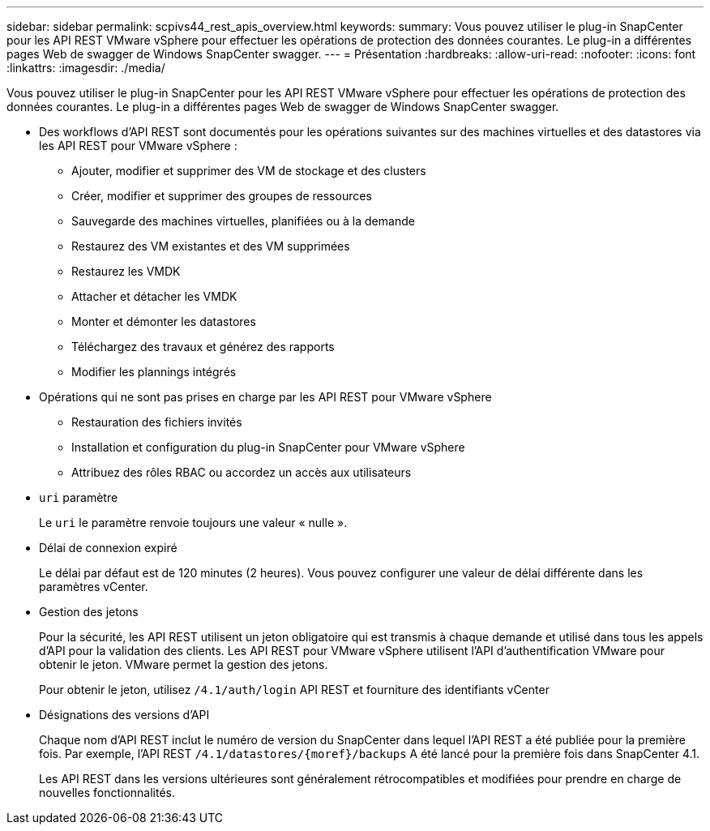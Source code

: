 ---
sidebar: sidebar 
permalink: scpivs44_rest_apis_overview.html 
keywords:  
summary: Vous pouvez utiliser le plug-in SnapCenter pour les API REST VMware vSphere pour effectuer les opérations de protection des données courantes. Le plug-in a différentes pages Web de swagger de Windows SnapCenter swagger. 
---
= Présentation
:hardbreaks:
:allow-uri-read: 
:nofooter: 
:icons: font
:linkattrs: 
:imagesdir: ./media/


[role="lead"]
Vous pouvez utiliser le plug-in SnapCenter pour les API REST VMware vSphere pour effectuer les opérations de protection des données courantes. Le plug-in a différentes pages Web de swagger de Windows SnapCenter swagger.

* Des workflows d'API REST sont documentés pour les opérations suivantes sur des machines virtuelles et des datastores via les API REST pour VMware vSphere :
+
** Ajouter, modifier et supprimer des VM de stockage et des clusters
** Créer, modifier et supprimer des groupes de ressources
** Sauvegarde des machines virtuelles, planifiées ou à la demande
** Restaurez des VM existantes et des VM supprimées
** Restaurez les VMDK
** Attacher et détacher les VMDK
** Monter et démonter les datastores
** Téléchargez des travaux et générez des rapports
** Modifier les plannings intégrés


* Opérations qui ne sont pas prises en charge par les API REST pour VMware vSphere
+
** Restauration des fichiers invités
** Installation et configuration du plug-in SnapCenter pour VMware vSphere
** Attribuez des rôles RBAC ou accordez un accès aux utilisateurs


* `uri` paramètre
+
Le `uri` le paramètre renvoie toujours une valeur « nulle ».

* Délai de connexion expiré
+
Le délai par défaut est de 120 minutes (2 heures). Vous pouvez configurer une valeur de délai différente dans les paramètres vCenter.

* Gestion des jetons
+
Pour la sécurité, les API REST utilisent un jeton obligatoire qui est transmis à chaque demande et utilisé dans tous les appels d'API pour la validation des clients. Les API REST pour VMware vSphere utilisent l'API d'authentification VMware pour obtenir le jeton. VMware permet la gestion des jetons.

+
Pour obtenir le jeton, utilisez `/4.1/auth/login` API REST et fourniture des identifiants vCenter

* Désignations des versions d'API
+
Chaque nom d'API REST inclut le numéro de version du SnapCenter dans lequel l'API REST a été publiée pour la première fois. Par exemple, l'API REST `/4.1/datastores/{moref}/backups` A été lancé pour la première fois dans SnapCenter 4.1.

+
Les API REST dans les versions ultérieures sont généralement rétrocompatibles et modifiées pour prendre en charge de nouvelles fonctionnalités.


